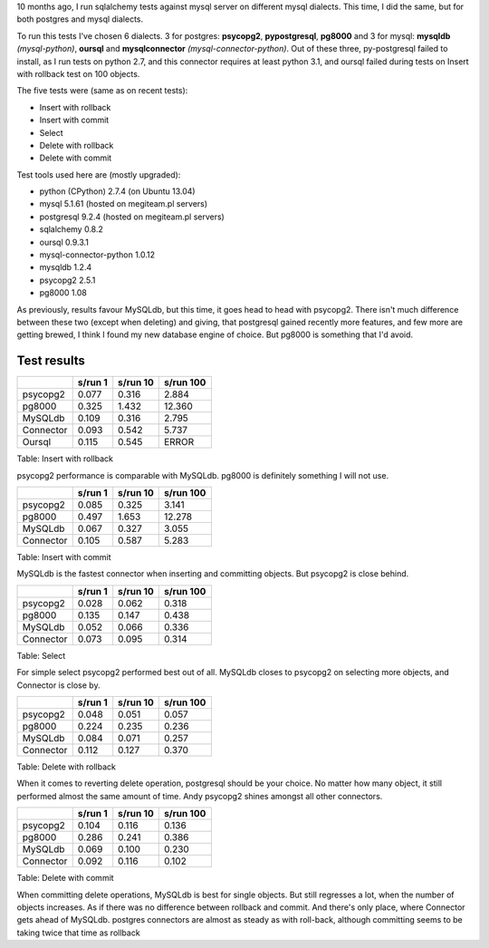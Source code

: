 .. title: SQLAlchemy speed tests on postgres and mysql
.. slug: sqlalchemy-speed-tests-on-postgres-and-mysql
.. tags: mysql,postgresql,sqlalchemy,python
.. date: 2013/08/29 20:27:50
.. link:
.. description: Another SQLAlchemy speed tests. This time with postgresql.

10 months ago, I run sqlalchemy tests against mysql server on different mysql dialects. This time, I did the same, but for both postgres and mysql dialects.

.. TEASER_END

To run this tests I've chosen 6 dialects. 3 for postgres: **psycopg2**, **pypostgresql**, **pg8000** and 3 for mysql: **mysqldb** *(mysql-python)*, **oursql** and **mysqlconnector** *(mysql-connector-python)*. Out of these three, py-postgresql failed to install, as I run tests on python 2.7, and this connector requires at least python 3.1, and oursql failed during tests on Insert with rollback test on 100 objects.

The five tests were (same as on recent tests):

- Insert with rollback
- Insert with commit
- Select
- Delete with rollback
- Delete with commit

Test tools used here are (mostly upgraded):

- python (CPython) 2.7.4 (on Ubuntu 13.04)
- mysql 5.1.61 (hosted on megiteam.pl servers)
- postgresql 9.2.4 (hosted on megiteam.pl servers)
- sqlalchemy 0.8.2
- oursql 0.9.3.1
- mysql-connector-python 1.0.12
- mysqldb 1.2.4
- psycopg2 2.5.1
- pg8000 1.08

As previously, results favour MySQLdb, but this time, it goes head to head with psycopg2. There isn't much difference between these two (except when deleting) and giving, that postgresql gained recently more features, and few more are getting brewed, I think I found my new database engine of choice. But pg8000 is something that I'd avoid.

Test results
~~~~~~~~~~~~

+-------------------+-----------+------------+-------------+
|                   | s/run 1   | s/run 10   | s/run 100   |
+===================+===========+============+=============+
| psycopg2          | 0.077     | 0.316      | 2.884       |
+-------------------+-----------+------------+-------------+
| pg8000            | 0.325     | 1.432      | 12.360      |
+-------------------+-----------+------------+-------------+
| MySQLdb           | 0.109     | 0.316      | 2.795       |
+-------------------+-----------+------------+-------------+
| Connector         | 0.093     | 0.542      | 5.737       |
+-------------------+-----------+------------+-------------+
| Oursql            | 0.115     | 0.545      | ERROR       |
+-------------------+-----------+------------+-------------+

Table:  Insert with rollback

psycopg2 performance is comparable with MySQLdb. pg8000 is definitely something I will not use.

+-------------------+-----------+------------+-------------+
|                   | s/run 1   | s/run 10   | s/run 100   |
+===================+===========+============+=============+
| psycopg2          | 0.085     | 0.325      | 3.141       |
+-------------------+-----------+------------+-------------+
| pg8000            | 0.497     | 1.653      | 12.278      |
+-------------------+-----------+------------+-------------+
| MySQLdb           | 0.067     | 0.327      | 3.055       |
+-------------------+-----------+------------+-------------+
| Connector         | 0.105     | 0.587      | 5.283       |
+-------------------+-----------+------------+-------------+

Table:  Insert with commit

MySQLdb is the fastest connector when inserting and committing objects. But psycopg2 is close behind.

+-------------------+-----------+------------+-------------+
|                   | s/run 1   | s/run 10   | s/run 100   |
+===================+===========+============+=============+
| psycopg2          | 0.028     | 0.062      | 0.318       |
+-------------------+-----------+------------+-------------+
| pg8000            | 0.135     | 0.147      | 0.438       |
+-------------------+-----------+------------+-------------+
| MySQLdb           | 0.052     | 0.066      | 0.336       |
+-------------------+-----------+------------+-------------+
| Connector         | 0.073     | 0.095      | 0.314       |
+-------------------+-----------+------------+-------------+

Table:  Select

For simple select psycopg2 performed best out of all. MySQLdb closes to psycopg2 on selecting more objects, and Connector is close by.

+-------------------+-----------+------------+-------------+
|                   | s/run 1   | s/run 10   | s/run 100   |
+===================+===========+============+=============+
| psycopg2          | 0.048     | 0.051      | 0.057       |
+-------------------+-----------+------------+-------------+
| pg8000            | 0.224     | 0.235      | 0.236       |
+-------------------+-----------+------------+-------------+
| MySQLdb           | 0.084     | 0.071      | 0.257       |
+-------------------+-----------+------------+-------------+
| Connector         | 0.112     | 0.127      | 0.370       |
+-------------------+-----------+------------+-------------+

Table:  Delete with rollback

When it comes to reverting delete operation, postgresql should be your choice. No matter how many object, it still performed almost the same amount of time. Andy psycopg2 shines amongst all other connectors.

+-------------------+-----------+------------+-------------+
|                   | s/run 1   | s/run 10   | s/run 100   |
+===================+===========+============+=============+
| psycopg2          | 0.104     | 0.116      | 0.136       |
+-------------------+-----------+------------+-------------+
| pg8000            | 0.286     | 0.241      | 0.386       |
+-------------------+-----------+------------+-------------+
| MySQLdb           | 0.069     | 0.100      | 0.230       |
+-------------------+-----------+------------+-------------+
| Connector         | 0.092     | 0.116      | 0.102       |
+-------------------+-----------+------------+-------------+

Table:  Delete with commit

When committing delete operations, MySQLdb is best for single objects. But still regresses a lot, when the number of objects increases. As if there was no difference between rollback and commit. And there's only place, where Connector gets ahead of MySQLdb. postgres connectors are almost as steady as with roll-back, although committing seems to be taking twice that time as rollback


